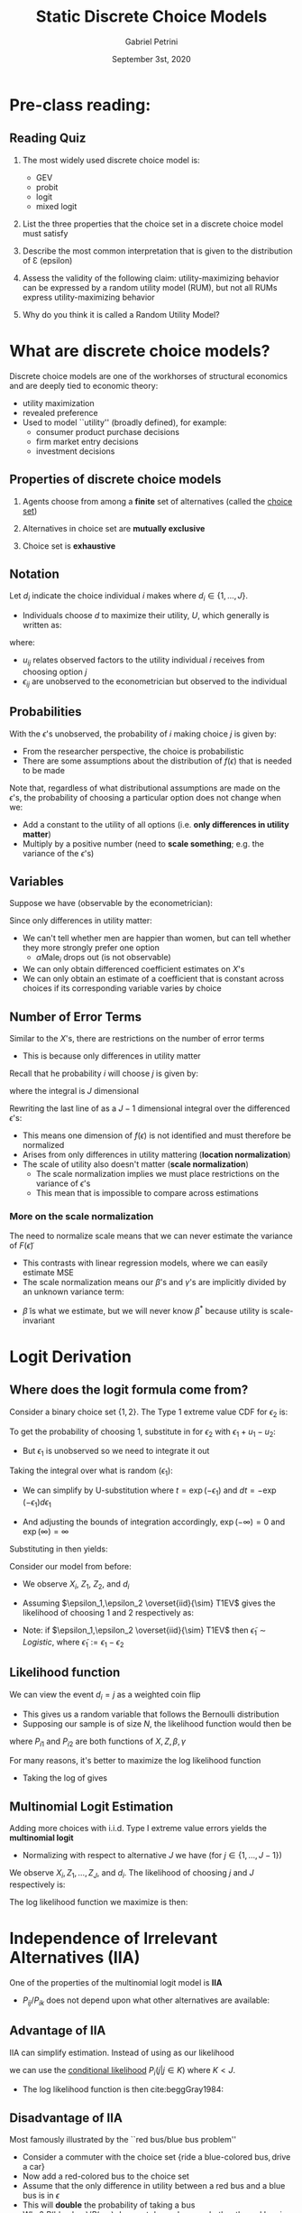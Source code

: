 #+TITLE: Static Discrete Choice Models
#+AUTHOR: Gabriel Petrini
#+DATE: September 3st, 2020
#+LATEX_HEADER: \bibliography{./References.bib}
#+LATEX_HEADER: \usepackage{minted}

* Pre-class reading: \textcite[Ch 1, 3.1--3.3, 37--3.8]{train2009}

** Reading Quiz

1. The most widely used discrete choice model is:
  - GEV
  - probit
  - logit
  - mixed logit
    
2. List the three properties that the choice set in a discrete choice model must satisfy

3. Describe the most common interpretation that is given to the distribution of Ɛ (epsilon)

4. Assess the validity of the following claim: utility-maximizing behavior can be expressed by a random utility model (RUM), but not all RUMs express utility-maximizing behavior

5. Why do you think it is called a Random Utility Model?


* What are discrete choice models?


Discrete choice models are one of the workhorses of structural economics and are deeply tied to economic theory:
  - utility maximization
  - revealed preference
  - Used to model ``utility'' (broadly defined), for example:
    - consumer product purchase decisions
    - firm market entry decisions
    - investment decisions

** Properties of discrete choice models

1. Agents choose from among a *finite* set of alternatives (called the _choice set_)

2. Alternatives in choice set are *mutually exclusive*

3. Choice set is *exhaustive*

** Notation

Let $d_i$ indicate the choice individual $i$ makes where $d_i\in\{1,\ldots, J\}$.

- Individuals choose $d$ to maximize their utility, $U$, which generally is written as:
\begin{align}
U_{ij}&=u_{ij}+\epsilon_{ij}
\end{align}
where:
  - $u_{ij}$ relates observed factors to the utility individual $i$ receives from choosing option $j$
  - $\epsilon_{ij}$ are unobserved to the econometrician but observed to the individual

\begin{align}
d_{ij}&=1 \text{  if  } u_{ij}+\epsilon_{ij}>u_{ij'}+\epsilon_{ij'}\text{  for all  } j'\neq j
\end{align}

** Probabilities

With the $\epsilon$'s unobserved, the probability of $i$ making choice $j$ is given by:
\begin{align*}
P_{ij}&=\Pr(u_{ij}+\epsilon_{ij}>u_{ij'}+\epsilon_{ij'}\,\,\forall\,\, j'\neq j)\\
&=\Pr(\epsilon_{ij'}-\epsilon_{ij}<u_{ij}-u_{ij'}\,\,\forall\,\, j'\neq j)\\ % One side has $\varespilon$s and the other has $u$s
&=\int_{\epsilon}I(\epsilon_{ij'}-\epsilon_{ij}<u_{ij}-u_{ij'}\,\,\forall\,\, j'\neq j)f(\epsilon)d\epsilon
\end{align*}
- From the researcher perspective, the choice is probabilistic
- There are some assumptions about the distribution of $f(\epsilon)$ that is needed to be made


Note that, regardless of what distributional assumptions are made on the $\epsilon$'s, the probability of choosing a particular option does not change when we:
- Add a constant to the utility of all options (i.e. *only differences in utility matter*)
- Multiply by a positive number (need to *scale something*; e.g. the variance of the $\epsilon$'s)

** Variables

Suppose we have (observable by the econometrician):
\begin{eqnarray*}
u_{i1}=\alpha Male_i+\beta_1 X_i + \gamma Z_1\\
u_{i2}=\alpha Male_i+\beta_2 X_i+\gamma Z_2\\
\end{eqnarray*}

Since only differences in utility matter:
\begin{align*}
u_{i1}-u_{i2}&=(\beta_1-\beta_2)X_i+\gamma (Z_1-Z_2)
\end{align*}

- We can't tell whether men are happier than women, but can tell whether they more strongly prefer one option
  - $\alpha\text{Male}_i$ drops out (is not observable)
- We can only obtain differenced coefficient estimates on $X$'s
- We can only obtain an estimate of a coefficient that is constant across choices if its corresponding variable varies by choice


** Number of Error Terms

Similar to the $X$'s, there are restrictions on the number of error terms

- This is because only differences in utility matter

Recall that he probability $i$ will choose $j$ is given by:
\begin{align}
P_{ij}&=\Pr(u_{ij}+\epsilon_{ij}>u_{ij'}+\epsilon_{ij'}\,\,\forall\,\, j'\neq j)\nonumber\\
&=\Pr(\epsilon_{ij'}-\epsilon_{ij}<u_{ij}-u_{ij'}\,\,\forall\,\, j'\neq j)\label{eq:intprob}\\
&=\int_{\epsilon}I(\epsilon_{ij'}-\epsilon_{ij}<u_{ij}-u_{ij'}\,\,\forall\,\, j'\neq j)f(\epsilon)d\epsilon\nonumber
\end{align}

where the integral is $J$ dimensional

Rewriting the last line of \eqref{eq:intprob} as a $J-1$ dimensional integral over the differenced $\epsilon$'s:
\begin{align}
P_{ij}&=\int_{\tilde{\epsilon}}I(\tilde{\epsilon}_{ij'}<\tilde{u}_{ij'} \,\,\forall\,\, j'\neq j)g(\tilde{\epsilon})d\tilde{\epsilon}
\end{align}

- This means one dimension of $f(\epsilon)$ is not identified and must therefore be normalized
- Arises from only differences in utility mattering (*location normalization*)
- The scale of utility also doesn't matter (*scale normalization*)
  - The scale normalization implies we must place restrictions on the variance of $\epsilon$'s
  - This mean that is impossible to compare across estimations


*** More on the scale normalization

The need to normalize scale means that we can never estimate the variance of $F\left(\tilde{\epsilon}\right)$

- This contrasts with linear regression models, where we can easily estimate MSE
- The scale normalization means our $\beta$'s and $\gamma$'s are implicitly divided by an unknown variance term:

\begin{align*}
u_{i1}-u_{i2}&=(\beta_1-\beta_2)X_i+\gamma (Z_1-Z_2)\\
             &=\tilde{\beta}X_i + \gamma \tilde{Z} \\
             &=\frac{\beta^*}{\sigma}X_i + \frac{\gamma^*}{\sigma}\tilde{Z}
\end{align*}

- $\tilde{\beta}$ is what we estimate, but we will never know $\beta^*$ because utility is scale-invariant


* Logit Derivation

** Where does the logit formula come from?

Consider a binary choice set $\{1,2\}$. The Type 1 extreme value CDF for $\epsilon_2$ is:
\begin{align*}
F(\epsilon_2)&=e^{-e^{(-\epsilon_2)}}
\end{align*}

To get the probability of choosing $1$, substitute in for $\epsilon_2$ with $\epsilon_1+u_1-u_2$:
\begin{align}
\Pr(d_1=1|\epsilon_1)&=e^{-e^{-(\epsilon_1+u_1-u_2)}}
\end{align}
- But $\epsilon_1$ is unobserved so we need to integrate it out

Taking the integral over what is random $(\epsilon_1)$:

\begin{align*}
\Pr(d_1=1)&=\int_{-\infty}^{\infty}\overbrace{\left(e^{-e^{-(\epsilon_1+u_1-u_2)}}\right)}^{p.d.f}\overbrace{f(\epsilon_1)}^{\text{dist}}d\epsilon_1\\
&=\int_{-\infty}^{\infty}\left(e^{-e^{-(\epsilon_1+u_1-u_2)}}\right)e^{-\epsilon_1}e^{-e^{-\epsilon_1}}d\epsilon_1\\
&=\int_{-\infty}^{\infty}\exp\left(-e^{-\epsilon_1}-e^{-(\epsilon_1+u_1-u_2)}\right)e^{-\epsilon_1}d\epsilon_1\\
&=\int_{-\infty}^{\infty}\exp\left(-e^{-\epsilon_1}\left[1+e^{u_2-u_1}\right]\right)e^{-\epsilon_1}d\epsilon_1
\end{align*}

- We can simplify by U-substitution where $t=\exp(-\epsilon_1)$ and $dt=-\exp(-\epsilon_1)d\epsilon_1$

- And adjusting the bounds of integration accordingly, $\exp(-\infty)=0$ and $\exp(\infty)=\infty$

Substituting in then yields:

\begin{align*}
\Pr(d_1=1)&=\int_{\infty}^0\exp\left(-t\left[1+e^{(u_2-u_1)}\right]\right)(-dt)\\
&=\int_0^{\infty}\exp\left(-t\left[1+e^{(u_2-u_1)}\right]\right)dt\\
&=\left.\frac{\exp\left(-t\left[1+e^{(u_2-u_1)}\right]\right)}{-\left[1+e^{(u_2-u_1)}\right]}\right\vert^{\infty}_{0}\\
&=0-\frac{1}{-\left[1+e^{(u_2-u_1)}\right]}\\
&=\frac{\exp(u_1)}{\exp(u_1)+\exp(u_2)}
\end{align*}


Consider our model from before:
\begin{align*}
u_{i1}-u_{i2}=&(\beta_1-\beta_2)X_i+\gamma (Z_1-Z_2)
\end{align*}

- We observe $X_i$, $Z_1$, $Z_2$, and $d_i$

- Assuming $\epsilon_1,\epsilon_2 \overset{iid}{\sim} T1EV$ gives the likelihood of choosing $1$ and $2$ respectively as:
\begin{align*}
P_{i1}=&\frac{\exp(u_{i1}-u_{i2})}{1+\exp(u_{i1}-u_{i2})}\\
P_{i2}=&\frac{1}{1+\exp(u_{i1}-u_{i2})}
\end{align*}

- Note: if $\epsilon_1,\epsilon_2 \overset{iid}{\sim} T1EV$ then  $\tilde{\epsilon}_1 \sim Logistic$, where $\tilde{\epsilon}_1 := \epsilon_1-\epsilon_2$
 
** Likelihood function

We can view the event $d_i = j$ as a weighted coin flip

- This gives us a random variable that follows the Bernoulli distribution
- Supposing our sample is of size $N$, the likelihood function would then be
\begin{align}
\mathcal{L}\left(X,Z;\beta,\gamma\right)=&\prod_{i=1}^N P_{i1}^{d_{i1}} P_{i2}^{d_{i2}} \nonumber\\
=&\prod_{i=1}^N P_{i1}^{d_{i1}}\left[1-P_{i1}\right]^{(1-d_{i1})}\label{eq:logitlike}
\end{align}

where $P_{i1}$ and $P_{i2}$ are both functions of $X,Z,\beta,\gamma$

For many reasons, it's better to maximize the log likelihood function

- Taking the log of \eqref{eq:logitlike} gives

\begin{align}
\ell\left(X,Z;\beta,\gamma\right)=&\sum_{i=1}^N d_{i1}\log P_{i1} + (1-d_{i1}) \log \left(1-P_{i1}\right)\nonumber\\
=&\sum_{i=1}^N \sum_{j=1}^2 d_{ij}\log P_{ij}\label{eq:logitloglike}\\
=&\sum_{i=1}^N d_{i1}\left[\log \left(\exp (u_{i1}-u_{i2})\right)-\log\left(1 + \exp(u_{i1}-u_{i2})\right)\right] + \nonumber\\
&(1-d_{i1}) \left[\log \left(1\right)-\log \left(1 + \exp (u_{i1}-u_{i2})\right)\right]\nonumber\\
=&\sum_{i=1}^N d_{i1} \left[u_{i1}-u_{i2}\right]-\log\left(1+\exp(u_{i1}-u_{i2})\right)\nonumber
\end{align}

** Multinomial Logit Estimation

Adding more choices with i.i.d. Type I extreme value errors yields the *multinomial logit*

- Normalizing with respect to alternative $J$ we have (for $j\in\{1,\ldots,J-1\}$)
\begin{align}
u_{ij}-u_{iJ}=&(\beta_j-\beta_J)X_i+\gamma (Z_j-Z_{J})
\end{align}

We observe $X_i, Z_1, \ldots, Z_J$, and $d_i$. The likelihood of choosing $j$ and $J$ respectively is:
\begin{align}
P_{ij}&=\frac{\exp(u_{ij}-u_{iJ})}{1+\sum_{j'=1}^{J-1}\exp(u_{ij'}-u_{iJ})},&P_{iJ}=\frac{1}{1+\sum_{j'=1}^{J-1}\exp(u_{ij'}-u_J)}
\end{align}

The log likelihood function we maximize is then:
\begin{align}
\ell(X,Z;\beta,\gamma)=&\sum_{i=1}^N\left[\sum_{j=1}^{J-1}(d_{ij}=1)(u_{ij}-u_{iJ})\right]-\ln\left(1+\sum_{j'=1}^{J-1}\exp(u_{ij'}-u_{iJ})\right)
\end{align}

* Independence of Irrelevant Alternatives (IIA)

One of the properties of the multinomial logit model is *IIA*


- $P_{ij}/P_{ik}$ does not depend upon what other alternatives are available:
\begin{align*}
\frac{P_{ij}}{P_{ik}}&=\frac{e^{u_{ij}}/\sum_{j'}e^{u_{ij'}}}{e^{u_{ik}}/\sum_{j'}e^{u_{ij'}}}\\
&=\frac{e^{u_{ij}}}{e^{u_{ik}}}\\
&=e^{u_{ij}-u_{ik}}
\end{align*}


** Advantage of IIA

IIA can simplify estimation. Instead of using as our likelihood
\begin{align}
P_{ij}=&\frac{\exp(u_{ij})}{\sum_{j'}^J\exp(u_{ij'})},
\end{align}
we can use the _conditional likelihood_ $P_i(j|j\in K)$ where $K<J$.  

- The log likelihood function is then  cite:beggGray1984:
\begin{align*}
L(\beta,\gamma|d_i\in K)&=\sum_{i=1}^N\left[\sum_{j=1}^{K-1}(d_{ij}=1)(u_{ij}-u_{iK})\right]\\
&-\ln\left(1+\sum_{j'=1}^K\exp(u_{ij'}-u_{iK})\right)
\end{align*}

** Disadvantage of IIA

Most famously illustrated by the ``red bus/blue bus problem''

- Consider a commuter with the choice set $\{\text{ride a blue-colored bus}, \text{drive a car}\}$
- Now add a red-colored bus to the choice set
- Assume that the only difference in utility between a red bus and a blue bus is in $\epsilon$
- This will *double* the probability of taking a bus 
- Why? $P(\text{blue bus})/P(\text{car})$ does not depend upon whether the red bus is available

* Expected Utility 

It is possible to move from the estimates of the utility function to expected utility 

- (or at least differences in expected utility)
 
- Individual $i$ is going to choose the best alternative

- Thus, expected utility from the best choice, $V_i$, is given by:
\begin{align*}
V_i&=E\max_{j}(u_{ij}+\epsilon_{ij})
\end{align*}
where the expectation is over all possible values of $\epsilon _{ij}$


For the multinomial logit, this has a closed form:
\begin{align}
V_i&=\ln\left(\sum_{j=1}^J\exp{u_{ij}}\right)+C
\end{align}
where $C$ is Euler's constant (a.k.a. Euler-Mascheroni constant)

- We will use this later when we discuss dynamic discrete choice models

** Alternative expression for expected utility

Note that we can also express $V_i$ as:
\begin{align*}
V_i&=\ln\left(\sum_{j=1}^J\frac{\exp(u_{iJ})\exp(u_{ij})}{\exp(u_{iJ})}\right)+C\\
&=\ln\left(\sum_{j=1}^J\exp(u_{ij}-u_{iJ})\right)+u_{iJ}+C\\
&=\ln\left(1+\sum_{j=1}^{J-1}\exp(u_{ij}-u_{iJ})\right)+u_{iJ}+C
\end{align*}

- This representation will become useful later in the course


** From Expected Utility to Consumer Surplus

We may want to transform utility into dollars to get consumer surplus  

- We need something in the utility function (such as price) that is measured in dollars

- Suppose $u_{ij}=\beta_jX_i+\gamma Z_j-\delta p_j$

- The coefficient on price, $\delta$ then gives the utils-to-dollars conversion:
\begin{align}
E(CS_i)=&\frac{1}{\delta}\left[\ln\left(\sum_{j=1}^J\exp{u_{ij}}\right)+C\right]
\end{align}
- We can calculate the change in consumer surplus after a policy change as $E(CS_{i2})-E(CS_{i1})$ where the $C$'s cancel out
